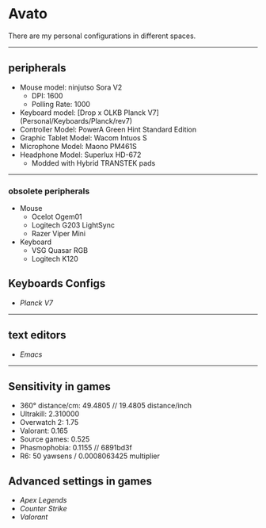 * Avato
There are my personal configurations in different spaces.

-----

** peripherals
- Mouse model: ninjutso Sora V2
  - DPI: 1600
  - Polling Rate: 1000
- Keyboard model: [Drop x OLKB Planck V7](Personal/Keyboards/Planck/rev7)
- Controller Model: PowerA Green Hint Standard Edition
- Graphic Tablet Model: Wacom Intuos S
- Microphone Model: Maono PM461S
- Headphone Model: Superlux HD-672
  - Modded with Hybrid TRANSTEK pads

-----

*** obsolete peripherals
- Mouse
  - Ocelot Ogem01
  - Logitech G203 LightSync
  - Razer Viper Mini
- Keyboard
  - VSG Quasar RGB
  - Logitech K120
** Keyboards Configs
- [[Personal/Keyboards/Planck/rev7][Planck V7]]

-----

** text editors
- [[Personal/TextEditors/doomacs][Emacs]]

-----

** Sensitivity in games
- 360° distance/cm: 49.4805 // 19.4805 distance/inch
- Ultrakill: 2.310000
- Overwatch 2: 1.75
- Valorant: 0.165
- Source games: 0.525
- Phasmophobia: 0.1155 // 6891bd3f
- R6: 50 yawsens / 0.0008063425 multiplier

** Advanced settings in games
- [[Personal/Games/Apex_Legends][Apex Legends]]
- [[Personal/Games/Counter_Strike][Counter Strike]]
- [[Personal/Games/VALORANT][Valorant]]

